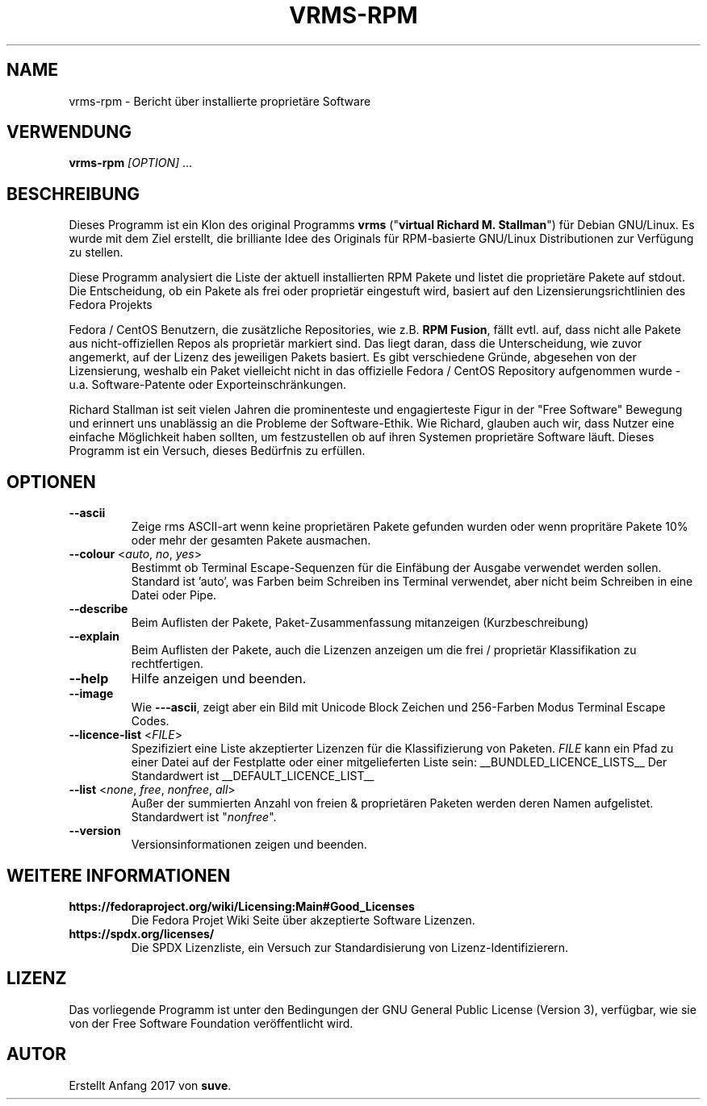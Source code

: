 .TH VRMS-RPM 1 "2018-10-10"
.SH NAME
vrms-rpm - Bericht über installierte proprietäre Software

.SH VERWENDUNG
\fBvrms-rpm\fR \fI[OPTION]\fR ...

.SH BESCHREIBUNG
Dieses Programm ist ein Klon des original Programms
\fBvrms\fR ("\fBvirtual Richard M. Stallman\fR")
für Debian GNU/Linux. Es wurde mit dem Ziel erstellt, die brilliante 
Idee des Originals für RPM-basierte GNU/Linux Distributionen zur Verfügung 
zu stellen.
.PP
Diese Programm analysiert die Liste der aktuell installierten RPM Pakete und listet
die proprietäre Pakete auf stdout. Die Entscheidung, ob ein Pakete als frei oder
proprietär eingestuft wird, basiert auf den Lizensierungsrichtlinien des Fedora Projekts
.PP
Fedora / CentOS Benutzern, die zusätzliche Repositories, wie z.B. \fBRPM Fusion\fR,
fällt evtl. auf, dass nicht alle Pakete aus nicht-offiziellen Repos als proprietär
markiert sind. Das liegt daran, dass die Unterscheidung, wie zuvor angemerkt, auf
der Lizenz des jeweiligen Pakets basiert. Es gibt verschiedene Gründe, abgesehen von
der Lizensierung, weshalb ein Paket vielleicht nicht in das offizielle Fedora / CentOS
Repository aufgenommen wurde - u.a. Software-Patente oder Exporteinschränkungen.
.PP
Richard Stallman ist seit vielen Jahren die prominenteste und engagierteste
Figur in der "Free Software" Bewegung und erinnert uns unablässig an die Probleme
der Software-Ethik. Wie Richard, glauben auch wir, dass Nutzer eine einfache
Möglichkeit haben sollten, um festzustellen ob auf ihren Systemen proprietäre
Software läuft.
Dieses Programm ist ein Versuch, dieses Bedürfnis zu erfüllen.
.SH OPTIONEN
.TP
\fB\-\-ascii\fR
Zeige rms ASCII-art wenn keine proprietären Pakete gefunden
wurden oder wenn propritäre Pakete 10% oder mehr der gesamten
Pakete ausmachen.

.TP
\fB\-\-colour\fR <\fIauto\fR, \fIno\fR, \fIyes\fR>
Bestimmt ob Terminal Escape-Sequenzen für die Einfäbung der Ausgabe
verwendet werden sollen. Standard ist 'auto', was Farben beim Schreiben
ins Terminal verwendet, aber nicht beim Schreiben in eine Datei oder Pipe.

.TP
\fB\-\-describe\fR
Beim Auflisten der Pakete, Paket-Zusammenfassung mitanzeigen (Kurzbeschreibung)

.TP
\fB\-\-explain\fR
Beim Auflisten der Pakete, auch die Lizenzen anzeigen
um die frei / proprietär Klassifikation zu rechtfertigen.

.TP
\fB\-\-help\fR
Hilfe anzeigen und beenden.

.TP
\fB\-\-image\fR
Wie \fB-\--ascii\fR, zeigt aber ein Bild mit Unicode Block Zeichen
und 256-Farben Modus Terminal Escape Codes.

.TP
\fB\-\-licence\-list\fR <\fIFILE\fR>
Spezifiziert eine Liste akzeptierter Lizenzen für die Klassifizierung von Paketen. 
\fIFILE\fR kann ein Pfad zu einer Datei auf der Festplatte oder einer mitgelieferten 
Liste sein:
__BUNDLED_LICENCE_LISTS__
Der Standardwert ist
__DEFAULT_LICENCE_LIST__

.TP
\fB\-\-list\fR <\fInone\fR, \fIfree\fR, \fInonfree\fR, \fIall\fR>
Außer der summierten Anzahl von freien & proprietären Paketen
werden deren Namen aufgelistet. Standardwert ist "\fInonfree\fR".

.TP
\fB\-\-version\fR
Versionsinformationen zeigen und beenden.

.SH WEITERE INFORMATIONEN
.TP
\fBhttps://fedoraproject.org/wiki/Licensing:Main#Good_Licenses\fR
Die Fedora Projet Wiki Seite über akzeptierte Software Lizenzen.

.TP
\fBhttps://spdx.org/licenses/\fR
Die SPDX Lizenzliste, ein Versuch zur Standardisierung von Lizenz-Identifizierern.

.SH LIZENZ
Das vorliegende Programm ist unter den Bedingungen der GNU General Public
License (Version 3), verfügbar, wie sie von der Free Software Foundation 
veröffentlicht wird.  

.SH AUTOR
Erstellt Anfang 2017 von \fBsuve\fR.
